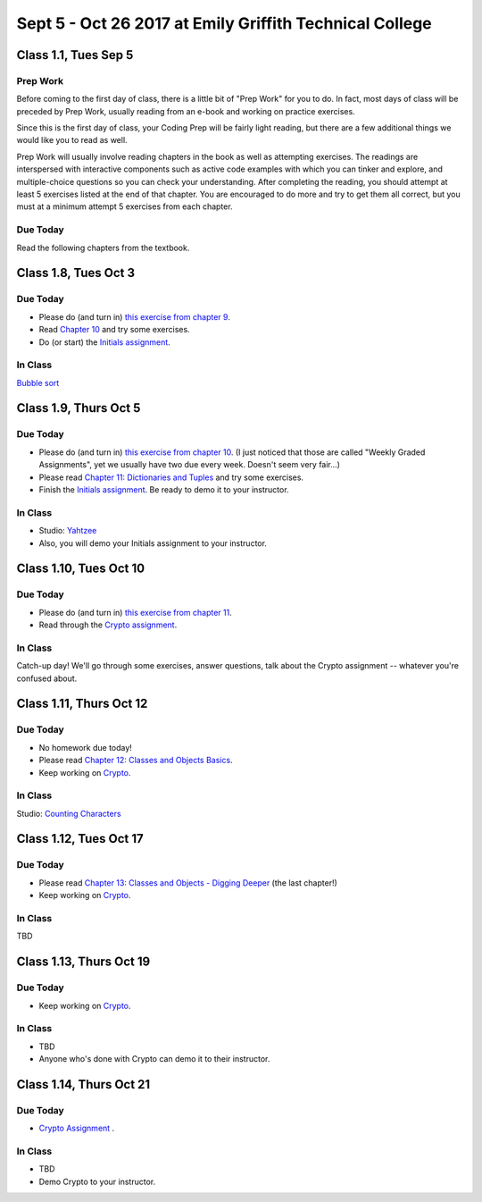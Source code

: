 Sept 5 - Oct 26 2017 at Emily Griffith Technical College
========================================================

Class 1.1, Tues Sep 5
---------------------

Prep Work
^^^^^^^^^

Before coming to the first day of class, there is a little bit of "Prep Work" for you to do. In fact, most days of class will be preceded by Prep Work, usually reading from an e-book and working on practice exercises.

Since this is the first day of class, your Coding Prep will be fairly light reading, but there are a few additional things we would like you to read as well.

Prep Work will usually involve reading chapters in the book as well as attempting exercises. The readings are interspersed with interactive components such as active code examples with which you can tinker and explore, and multiple-choice questions so you can check your understanding. After completing the reading, you should attempt at least 5 exercises listed at the end of that chapter. You are encouraged to do more and try to get them all correct, but you must at a minimum attempt 5 exercises from each chapter.

Due Today
^^^^^^^^^

Read the following chapters from the textbook.

Class 1.8, Tues Oct 3
---------------------

Due Today
^^^^^^^^^

* Please do (and turn in) `this exercise from chapter 9 </Strings/Exercises.html#weekly-graded-assignment>`_.
* Read `Chapter 10 </#lists>`_ and try some exercises.
* Do (or start) the `Initials assignment </ProblemSets/Initials.html>`_.

In Class
^^^^^^^^

`Bubble sort </Studios/bubble-sort.html>`_


Class 1.9, Thurs Oct 5
----------------------

Due Today
^^^^^^^^^

* Please do (and turn in) `this exercise from chapter 10 </Lists/Exercises.html#weekly-graded-assignment>`_.
  (I just noticed that those are called "Weekly Graded Assignments", yet we usually have two due
  every week. Doesn't seem very fair...)
* Please read `Chapter 11: Dictionaries and Tuples </#dictionaries-and-tuples>`_ and try some exercises.
* Finish the `Initials assignment </ProblemSets/Initials.html>`_. Be ready to demo it to your instructor.

In Class
^^^^^^^^

* Studio: `Yahtzee </Studios/yahtzee.html>`_
* Also, you will demo your Initials assignment to your instructor.

Class 1.10, Tues Oct 10
-----------------------

Due Today
^^^^^^^^^

* Please do (and turn in) `this exercise from chapter 11 </Dictionaries/Exercises.html#weekly-graded-assignment>`_.
* Read through the `Crypto assignment </ProblemSets/Crypto.html>`_.

In Class
^^^^^^^^

Catch-up day! We'll go through some exercises, answer questions, talk about the Crypto assignment -- whatever you're confused about.

Class 1.11, Thurs Oct 12
------------------------

Due Today
^^^^^^^^^

* No homework due today!
* Please read `Chapter 12: Classes and Objects Basics </#classes-and-objects-basics>`_.
* Keep working on `Crypto </ProblemSets/Crypto.html>`_.

In Class
^^^^^^^^

Studio: `Counting Characters </Studios/counting-characters.html>`_

Class 1.12, Tues Oct 17
-----------------------

Due Today
^^^^^^^^^

* Please read `Chapter 13: Classes and Objects - Digging Deeper </#classes-and-objects-digging-deeper>`_ (the last chapter!)
* Keep working on `Crypto </ProblemSets/Crypto.html>`_.

In Class
^^^^^^^^

TBD

Class 1.13, Thurs Oct 19
------------------------

Due Today
^^^^^^^^^

* Keep working on `Crypto </ProblemSets/Crypto.html>`_.

In Class
^^^^^^^^

* TBD
* Anyone who's done with Crypto can demo it to their instructor.

Class 1.14, Thurs Oct 21
------------------------

Due Today
^^^^^^^^^

* `Crypto Assignment </ProblemSets/Crypto.html>`_ .

In Class
^^^^^^^^

* TBD
* Demo Crypto to your instructor.

